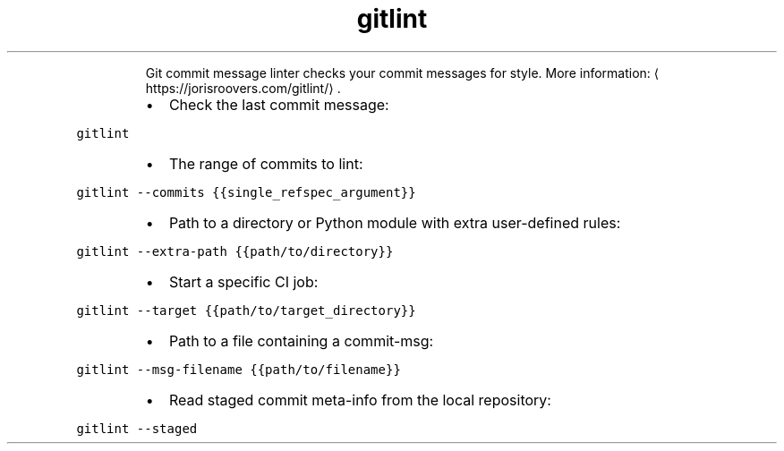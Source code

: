 .TH gitlint
.PP
.RS
Git commit message linter checks your commit messages for style.
More information: \[la]https://jorisroovers.com/gitlint/\[ra]\&.
.RE
.RS
.IP \(bu 2
Check the last commit message:
.RE
.PP
\fB\fCgitlint\fR
.RS
.IP \(bu 2
The range of commits to lint:
.RE
.PP
\fB\fCgitlint \-\-commits {{single_refspec_argument}}\fR
.RS
.IP \(bu 2
Path to a directory or Python module with extra user\-defined rules:
.RE
.PP
\fB\fCgitlint \-\-extra\-path {{path/to/directory}}\fR
.RS
.IP \(bu 2
Start a specific CI job:
.RE
.PP
\fB\fCgitlint \-\-target {{path/to/target_directory}}\fR
.RS
.IP \(bu 2
Path to a file containing a commit\-msg:
.RE
.PP
\fB\fCgitlint \-\-msg\-filename {{path/to/filename}}\fR
.RS
.IP \(bu 2
Read staged commit meta\-info from the local repository:
.RE
.PP
\fB\fCgitlint \-\-staged\fR
